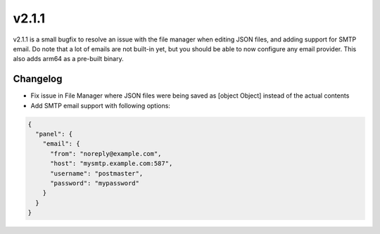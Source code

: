 v2.1.1
======

v2.1.1 is a small bugfix to resolve an issue with the file manager when editing JSON files, and adding support for SMTP email. Do note that a lot of emails are not built-in yet, but you should be able to now configure any email provider. This also adds arm64 as a pre-built binary.

Changelog
^^^^^^^^^
- Fix issue in File Manager where JSON files were being saved as [object Object] instead of the actual contents
- Add SMTP email support with following options:

.. code-block:: JSON

  {
    "panel": {
      "email": {
        "from": "noreply@example.com",
        "host": "mysmtp.example.com:587",
        "username": "postmaster",
        "password": "mypassword"
      }
    }
  }
